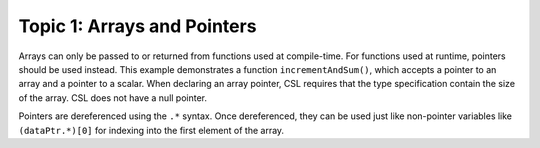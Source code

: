 
Topic 1: Arrays and Pointers
============================

Arrays can only be passed to or returned from functions used at compile-time.
For functions used at runtime, pointers should be used instead.  This example
demonstrates a function ``incrementAndSum()``, which accepts a pointer to an
array and a pointer to a scalar.  When declaring an array pointer, CSL requires
that the type specification contain the size of the array.  CSL does not have
a null pointer.

Pointers are dereferenced using the ``.*`` syntax.  Once dereferenced, they can
be used just like non-pointer variables like ``(dataPtr.*)[0]`` for indexing
into the first element of the array.
